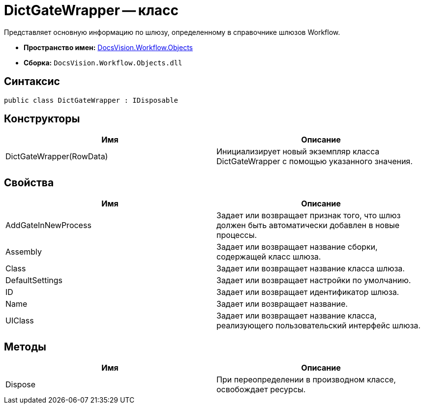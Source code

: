 = DictGateWrapper -- класс

Представляет основную информацию по шлюзу, определенному в справочнике шлюзов Workflow.

* *Пространство имен:* xref:api/DocsVision/Workflow/Objects/Objects_NS.adoc[DocsVision.Workflow.Objects]
* *Сборка:* `DocsVision.Workflow.Objects.dll`

== Синтаксис

[source,csharp]
----
public class DictGateWrapper : IDisposable
----

== Конструкторы

[cols=",",options="header"]
|===
|Имя |Описание
|DictGateWrapper(RowData) |Инициализирует новый экземпляр класса DictGateWrapper с помощью указанного значения.
|===

== Свойства

[cols=",",options="header"]
|===
|Имя |Описание
|AddGateInNewProcess |Задает или возвращает признак того, что шлюз должен быть автоматически добавлен в новые процессы.
|Assembly |Задает или возвращает название сборки, содержащей класс шлюза.
|Class |Задает или возвращает название класса шлюза.
|DefaultSettings |Задает или возвращает настройки по умолчанию.
|ID |Задает или возвращает идентификатор шлюза.
|Name |Задает или возвращает название.
|UIClass |Задает или возвращает название класса, реализующего пользовательский интерфейс шлюза.
|===

== Методы

[cols=",",options="header"]
|===
|Имя |Описание
|Dispose |При переопределении в производном классе, освобождает ресурсы.
|===
